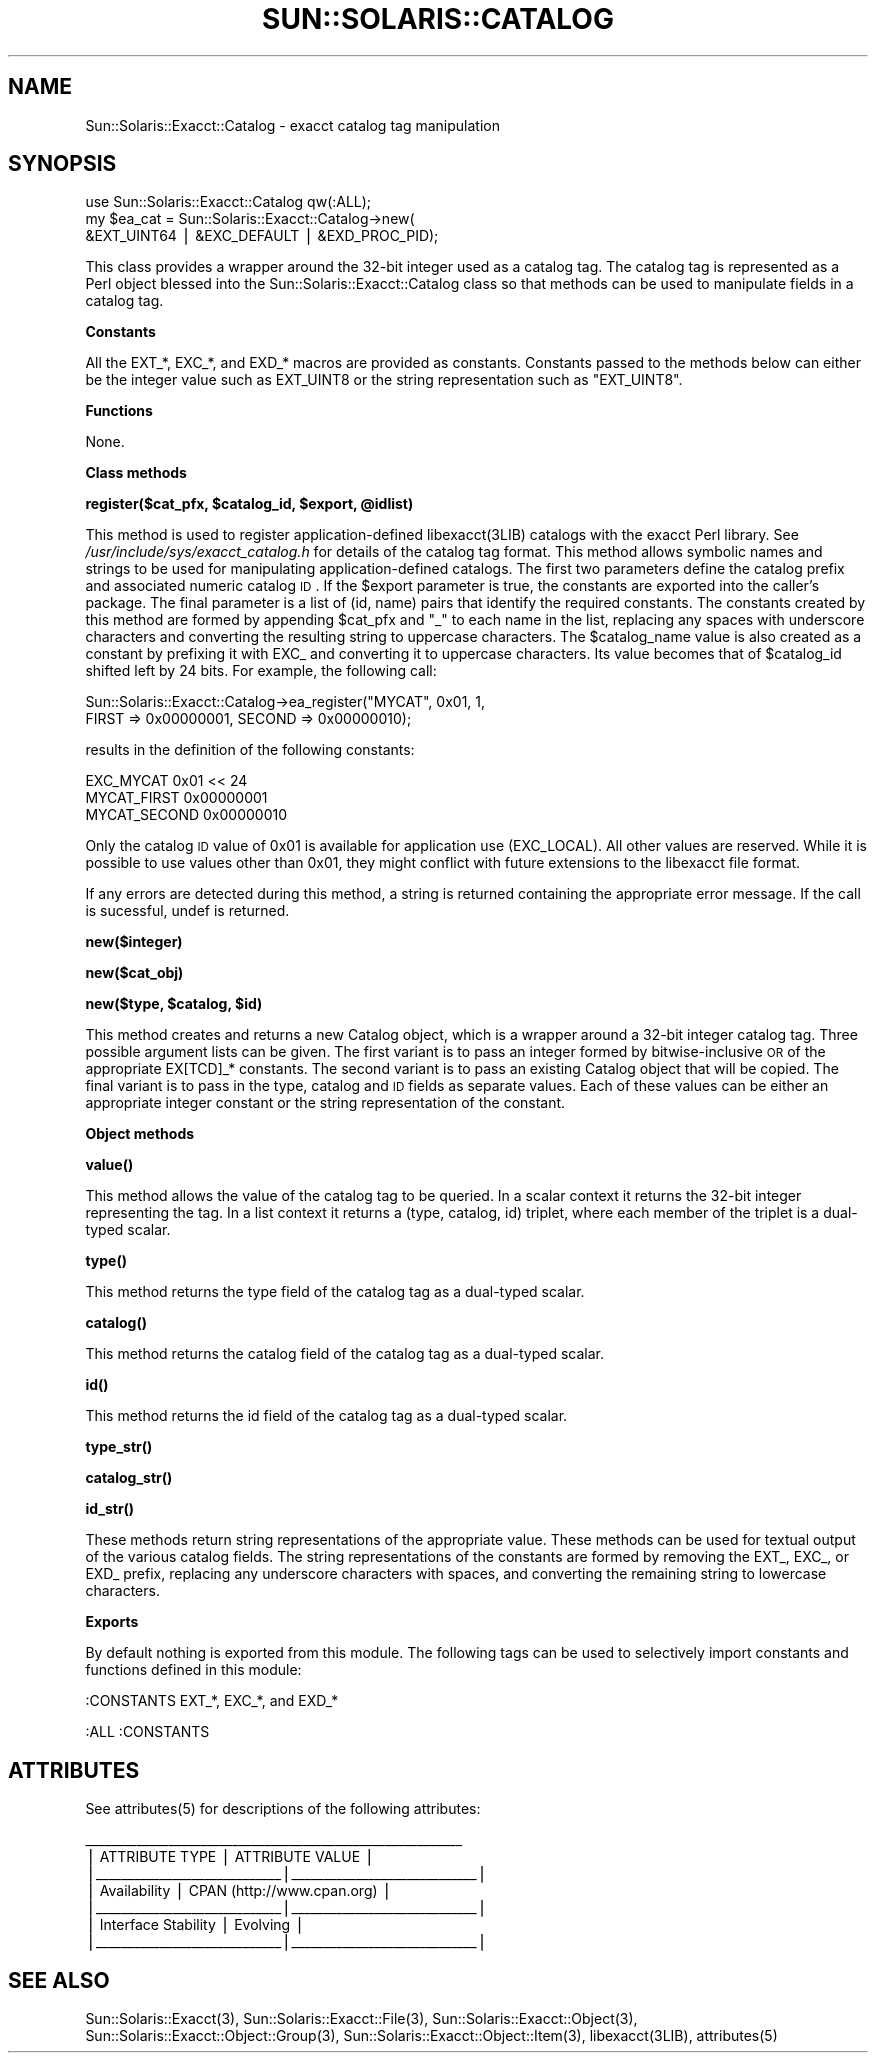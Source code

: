 .\" Automatically generated by Pod::Man v1.37, Pod::Parser v1.14
.\"
.\" Standard preamble:
.\" ========================================================================
.de Sh \" Subsection heading
.br
.if t .Sp
.ne 5
.PP
\fB\\$1\fR
.PP
..
.de Sp \" Vertical space (when we can't use .PP)
.if t .sp .5v
.if n .sp
..
.de Vb \" Begin verbatim text
.ft CW
.nf
.ne \\$1
..
.de Ve \" End verbatim text
.ft R
.fi
..
.\" Set up some character translations and predefined strings.  \*(-- will
.\" give an unbreakable dash, \*(PI will give pi, \*(L" will give a left
.\" double quote, and \*(R" will give a right double quote.  | will give a
.\" real vertical bar.  \*(C+ will give a nicer C++.  Capital omega is used to
.\" do unbreakable dashes and therefore won't be available.  \*(C` and \*(C'
.\" expand to `' in nroff, nothing in troff, for use with C<>.
.tr \(*W-|\(bv\*(Tr
.ds C+ C\v'-.1v'\h'-1p'\s-2+\h'-1p'+\s0\v'.1v'\h'-1p'
.ie n \{\
.    ds -- \(*W-
.    ds PI pi
.    if (\n(.H=4u)&(1m=24u) .ds -- \(*W\h'-12u'\(*W\h'-12u'-\" diablo 10 pitch
.    if (\n(.H=4u)&(1m=20u) .ds -- \(*W\h'-12u'\(*W\h'-8u'-\"  diablo 12 pitch
.    ds L" ""
.    ds R" ""
.    ds C` 
.    ds C' 
'br\}
.el\{\
.    ds -- \|\(em\|
.    ds PI \(*p
.    ds L" ``
.    ds R" ''
'br\}
.\"
.\" If the F register is turned on, we'll generate index entries on stderr for
.\" titles (.TH), headers (.SH), subsections (.Sh), items (.Ip), and index
.\" entries marked with X<> in POD.  Of course, you'll have to process the
.\" output yourself in some meaningful fashion.
.if \nF \{\
.    de IX
.    tm Index:\\$1\t\\n%\t"\\$2"
..
.    nr % 0
.    rr F
.\}
.\"
.\" For nroff, turn off justification.  Always turn off hyphenation; it makes
.\" way too many mistakes in technical documents.
.hy 0
.if n .na
.\"
.\" Accent mark definitions (@(#)ms.acc 1.5 88/02/08 SMI; from UCB 4.2).
.\" Fear.  Run.  Save yourself.  No user-serviceable parts.
.    \" fudge factors for nroff and troff
.if n \{\
.    ds #H 0
.    ds #V .8m
.    ds #F .3m
.    ds #[ \f1
.    ds #] \fP
.\}
.if t \{\
.    ds #H ((1u-(\\\\n(.fu%2u))*.13m)
.    ds #V .6m
.    ds #F 0
.    ds #[ \&
.    ds #] \&
.\}
.    \" simple accents for nroff and troff
.if n \{\
.    ds ' \&
.    ds ` \&
.    ds ^ \&
.    ds , \&
.    ds ~ ~
.    ds /
.\}
.if t \{\
.    ds ' \\k:\h'-(\\n(.wu*8/10-\*(#H)'\'\h"|\\n:u"
.    ds ` \\k:\h'-(\\n(.wu*8/10-\*(#H)'\`\h'|\\n:u'
.    ds ^ \\k:\h'-(\\n(.wu*10/11-\*(#H)'^\h'|\\n:u'
.    ds , \\k:\h'-(\\n(.wu*8/10)',\h'|\\n:u'
.    ds ~ \\k:\h'-(\\n(.wu-\*(#H-.1m)'~\h'|\\n:u'
.    ds / \\k:\h'-(\\n(.wu*8/10-\*(#H)'\z\(sl\h'|\\n:u'
.\}
.    \" troff and (daisy-wheel) nroff accents
.ds : \\k:\h'-(\\n(.wu*8/10-\*(#H+.1m+\*(#F)'\v'-\*(#V'\z.\h'.2m+\*(#F'.\h'|\\n:u'\v'\*(#V'
.ds 8 \h'\*(#H'\(*b\h'-\*(#H'
.ds o \\k:\h'-(\\n(.wu+\w'\(de'u-\*(#H)/2u'\v'-.3n'\*(#[\z\(de\v'.3n'\h'|\\n:u'\*(#]
.ds d- \h'\*(#H'\(pd\h'-\w'~'u'\v'-.25m'\f2\(hy\fP\v'.25m'\h'-\*(#H'
.ds D- D\\k:\h'-\w'D'u'\v'-.11m'\z\(hy\v'.11m'\h'|\\n:u'
.ds th \*(#[\v'.3m'\s+1I\s-1\v'-.3m'\h'-(\w'I'u*2/3)'\s-1o\s+1\*(#]
.ds Th \*(#[\s+2I\s-2\h'-\w'I'u*3/5'\v'-.3m'o\v'.3m'\*(#]
.ds ae a\h'-(\w'a'u*4/10)'e
.ds Ae A\h'-(\w'A'u*4/10)'E
.    \" corrections for vroff
.if v .ds ~ \\k:\h'-(\\n(.wu*9/10-\*(#H)'\s-2\u~\d\s+2\h'|\\n:u'
.if v .ds ^ \\k:\h'-(\\n(.wu*10/11-\*(#H)'\v'-.4m'^\v'.4m'\h'|\\n:u'
.    \" for low resolution devices (crt and lpr)
.if \n(.H>23 .if \n(.V>19 \
\{\
.    ds : e
.    ds 8 ss
.    ds o a
.    ds d- d\h'-1'\(ga
.    ds D- D\h'-1'\(hy
.    ds th \o'bp'
.    ds Th \o'LP'
.    ds ae ae
.    ds Ae AE
.\}
.rm #[ #] #H #V #F C
.\" ========================================================================
.\"
.IX Title "SUN::SOLARIS::CATALOG 1"
.TH SUN::SOLARIS::CATALOG 1 "2004-06-14" "perl v5.8.4" "Perl Programmers Reference Guide"
.SH "NAME"
Sun::Solaris::Exacct::Catalog \- exacct catalog tag manipulation
.SH "SYNOPSIS"
.IX Header "SYNOPSIS"
.Vb 3
\& use Sun::Solaris::Exacct::Catalog qw(:ALL);
\& my $ea_cat = Sun::Solaris::Exacct::Catalog->new(
\&     &EXT_UINT64 | &EXC_DEFAULT | &EXD_PROC_PID);
.Ve
.PP
This class provides a wrapper around the 32\-bit integer used as a catalog tag.
The catalog tag is represented as a Perl object blessed into the
\&\f(CW\*(C`Sun::Solaris::Exacct::Catalog\*(C'\fR class so that methods can be used to manipulate
fields in a catalog tag.
.Sh "Constants"
.IX Subsection "Constants"
All the \f(CW\*(C`EXT_*\*(C'\fR, \f(CW\*(C`EXC_*\*(C'\fR, and \f(CW\*(C`EXD_*\*(C'\fR macros are provided as constants.
Constants passed to the methods below can either be the integer value such as
\&\f(CW\*(C`EXT_UINT8\*(C'\fR or the string representation such as \f(CW"EXT_UINT8"\fR.
.Sh "Functions"
.IX Subsection "Functions"
None.
.Sh "Class methods"
.IX Subsection "Class methods"
\&\fB\f(CB\*(C`register($cat_pfx, $catalog_id, $export, @idlist)\*(C'\fB\fR
.PP
This method is used to register application-defined \f(CW\*(C`libexacct(3LIB)\*(C'\fR
catalogs with the exacct Perl library. See
\&\fI/usr/include/sys/exacct_catalog.h\fR for details of the catalog tag format.
This method allows symbolic names and strings to be used for manipulating
application-defined catalogs. The first two parameters define the catalog
prefix and associated numeric catalog \s-1ID\s0. If the \f(CW$export\fR parameter is true,
the constants are exported into the caller's package. The final parameter is a
list of \f(CW\*(C`(id, name)\*(C'\fR pairs that identify the required constants. The
constants created by this method are formed by appending \f(CW$cat_pfx\fR and
\&\f(CW"_"\fR to each name in the list, replacing any spaces with underscore
characters and converting the resulting string to uppercase characters. The
\&\f(CW$catalog_name\fR value is also created as a constant by prefixing it with
\&\f(CW\*(C`EXC_\*(C'\fR and converting it to uppercase characters. Its value becomes that of
\&\f(CW$catalog_id\fR shifted left by 24 bits. For example, the following call:
.PP
.Vb 2
\& Sun::Solaris::Exacct::Catalog->ea_register("MYCAT", 0x01, 1,
\&     FIRST => 0x00000001, SECOND => 0x00000010);
.Ve
.PP
results in the definition of the following constants:
.PP
.Vb 3
\& EXC_MYCAT    0x01 << 24
\& MYCAT_FIRST  0x00000001
\& MYCAT_SECOND 0x00000010
.Ve
.PP
Only the catalog \s-1ID\s0 value of 0x01 is available for application use
\&\f(CW\*(C`(EXC_LOCAL)\*(C'\fR. All other values are reserved. While it is possible to use
values other than 0x01, they might conflict with future extensions to the
libexacct file format.
.PP
If any errors are detected during this method, a string is returned containing
the appropriate error message. If the call is sucessful, \f(CW\*(C`undef\*(C'\fR is returned.
.PP
\&\fB\f(CB\*(C`new($integer)\*(C'\fB\fR
.PP
\&\fB\f(CB\*(C`new($cat_obj)\*(C'\fB\fR
.PP
\&\fB\f(CB\*(C`new($type, $catalog, $id)\*(C'\fB\fR
.PP
This method creates and returns a new Catalog object, which is a wrapper
around a 32\-bit integer catalog tag. Three possible argument lists can be
given. The first variant is to pass an integer formed by bitwise-inclusive \s-1OR\s0
of the appropriate \f(CW\*(C`EX[TCD]_*\*(C'\fR constants. The second variant is to pass an
existing Catalog object that will be copied. The final variant is to pass in
the type, catalog and \s-1ID\s0 fields as separate values. Each of these values can
be either an appropriate integer constant or the string representation of the
constant.
.Sh "Object methods"
.IX Subsection "Object methods"
\&\fB\f(CB\*(C`value()\*(C'\fB\fR
.PP
This method allows the value of the catalog tag to be queried. In a scalar
context it returns the 32\-bit integer representing the tag. In a list context
it returns a \f(CW\*(C`(type, catalog, id)\*(C'\fR triplet, where each member of the triplet
is a dual-typed scalar.
.PP
\&\fB\f(CB\*(C`type()\*(C'\fB\fR
.PP
This method returns the type field of the catalog tag as a dual-typed scalar.
.PP
\&\fB\f(CB\*(C`catalog()\*(C'\fB\fR
.PP
This method returns the catalog field of the catalog tag as a dual-typed
scalar.
.PP
\&\fB\f(CB\*(C`id()\*(C'\fB\fR
.PP
This method returns the id field of the catalog tag as a dual-typed scalar.
.PP
\&\fB\f(CB\*(C`type_str()\*(C'\fB\fR
.PP
\&\fB\f(CB\*(C`catalog_str()\*(C'\fB\fR
.PP
\&\fB\f(CB\*(C`id_str()\*(C'\fB\fR
.PP
These methods return string representations of the appropriate value. These
methods can be used for textual output of the various catalog fields. The
string representations of the constants are formed by removing the \f(CW\*(C`EXT_\*(C'\fR,
\&\f(CW\*(C`EXC_\*(C'\fR, or \f(CW\*(C`EXD_\*(C'\fR prefix, replacing any underscore characters with spaces,
and converting the remaining string to lowercase characters.
.Sh "Exports"
.IX Subsection "Exports"
By default nothing is exported from this module. The following tags can be
used to selectively import constants and functions defined in this module:
.PP
.Vb 1
\& :CONSTANTS   EXT_*, EXC_*, and EXD_*
.Ve
.PP
.Vb 1
\& :ALL         :CONSTANTS
.Ve
.SH "ATTRIBUTES"
.IX Header "ATTRIBUTES"
See \f(CWattributes(5)\fR for descriptions of the following attributes:
.PP
.Vb 7
\&  ___________________________________________________________
\& |       ATTRIBUTE TYPE        |       ATTRIBUTE VALUE       |
\& |_____________________________|_____________________________|
\& | Availability                | CPAN (http://www.cpan.org)  |
\& |_____________________________|_____________________________|
\& | Interface Stability         | Evolving                    |
\& |_____________________________|_____________________________|
.Ve
.SH "SEE ALSO"
.IX Header "SEE ALSO"
\&\f(CWSun::Solaris::Exacct(3)\fR, \f(CWSun::Solaris::Exacct::File(3)\fR,
\&\f(CWSun::Solaris::Exacct::Object(3)\fR, \f(CWSun::Solaris::Exacct::Object::Group(3)\fR,
\&\f(CWSun::Solaris::Exacct::Object::Item(3)\fR, \f(CW\*(C`libexacct(3LIB)\*(C'\fR, \f(CWattributes(5)\fR
